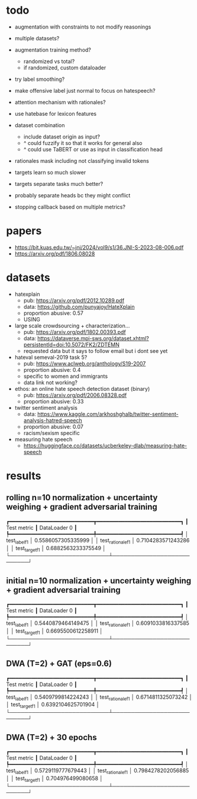 * todo

- augmentation with constraints to not modify reasonings
- multiple datasets?
- augmentation training method?
  - randomized vs total?
  - if randomized, custom dataloader
- try label smoothing?
- make offensive label just normal to focus on hatespeech?
- attention mechanism with rationales?

- use hatebase for lexicon features
- dataset combination
  - include dataset origin as input?
  - ^ could fuzzify it so that it works for general also
  - ^ could use TaBERT or use as input in classification head

- rationales mask including not classifying invalid tokens

- targets learn so much slower
- targets separate tasks much better?
- probably separate heads bc they might conflict

- stopping callback based on multiple metrics?

* papers
  - https://bit.kuas.edu.tw/~jni/2024/vol9/s1/36.JNI-S-2023-08-006.pdf
  - https://arxiv.org/pdf/1806.08028
  
* datasets

- hatexplain
  - pub: https://arxiv.org/pdf/2012.10289.pdf
  - data: https://github.com/punyajoy/HateXplain
  - proportion abusive: 0.57
  - USING
- large scale crowdsourcing + characterization...
  - pub: https://arxiv.org/pdf/1802.00393.pdf
  - data: https://dataverse.mpi-sws.org/dataset.xhtml?persistentId=doi:10.5072/FK2/ZDTEMN
  - requested data but it says to follow email but i dont see yet
- hateval semeval-2019 task 5?
  - pub: https://www.aclweb.org/anthology/S19-2007
  - proportion abusive: 0.4
  - specific to women and immigrants
  - data link not working?
- ethos: an online hate speech detection dataset (binary)
  - pub: https://arxiv.org/pdf/2006.08328.pdf
  - proportion abusive: 0.33
- twitter sentiment analysis
  - data:
    https://www.kaggle.com/arkhoshghalb/twitter-sentiment-analysis-hatred-speech
  - proportion abusive: 0.07
  - racism/sexism specific
- measuring hate speech
  - https://huggingface.co/datasets/ucberkeley-dlab/measuring-hate-speech

* results

** rolling n=10 normalization + uncertainty weighing + gradient adversarial training
┏━━━━━━━━━━━━━━━━━━━━━━━━━━━┳━━━━━━━━━━━━━━━━━━━━━━━━━━━┓
┃        Test metric        ┃       DataLoader 0        ┃
┡━━━━━━━━━━━━━━━━━━━━━━━━━━━╇━━━━━━━━━━━━━━━━━━━━━━━━━━━┩
│       test_label_f1       │    0.5586057305335999     │
│     test_rationale_f1     │    0.7104283571243286     │
│      test_target_f1       │    0.6882563233375549     │
└───────────────────────────┴───────────────────────────┘

** initial n=10 normalization + uncertainty weighing + gradient adversarial training
┏━━━━━━━━━━━━━━━━━━━━━━━━━━━┳━━━━━━━━━━━━━━━━━━━━━━━━━━━┓
┃        Test metric        ┃       DataLoader 0        ┃
┡━━━━━━━━━━━━━━━━━━━━━━━━━━━╇━━━━━━━━━━━━━━━━━━━━━━━━━━━┩
│       test_label_f1       │    0.5440879464149475     │
│     test_rationale_f1     │    0.6091033816337585     │
│      test_target_f1       │    0.6695500612258911     │
└───────────────────────────┴───────────────────────────┘

** DWA (T=2) + GAT (eps=0.6)
┏━━━━━━━━━━━━━━━━━━━━━━━━━━━┳━━━━━━━━━━━━━━━━━━━━━━━━━━━┓
┃        Test metric        ┃       DataLoader 0        ┃
┡━━━━━━━━━━━━━━━━━━━━━━━━━━━╇━━━━━━━━━━━━━━━━━━━━━━━━━━━┩
│       test_label_f1       │    0.5409799814224243     │
│     test_rationale_f1     │    0.6714811325073242     │
│      test_target_f1       │    0.6392104625701904     │
└───────────────────────────┴───────────────────────────┘

** DWA (T=2) + 30 epochs
┏━━━━━━━━━━━━━━━━━━━━━━━━━━━┳━━━━━━━━━━━━━━━━━━━━━━━━━━━┓
┃        Test metric        ┃       DataLoader 0        ┃
┡━━━━━━━━━━━━━━━━━━━━━━━━━━━╇━━━━━━━━━━━━━━━━━━━━━━━━━━━┩
│       test_label_f1       │    0.5729119777679443     │
│     test_rationale_f1     │    0.7984278202056885     │
│      test_target_f1       │     0.704976499080658     │
└───────────────────────────┴───────────────────────────┘
